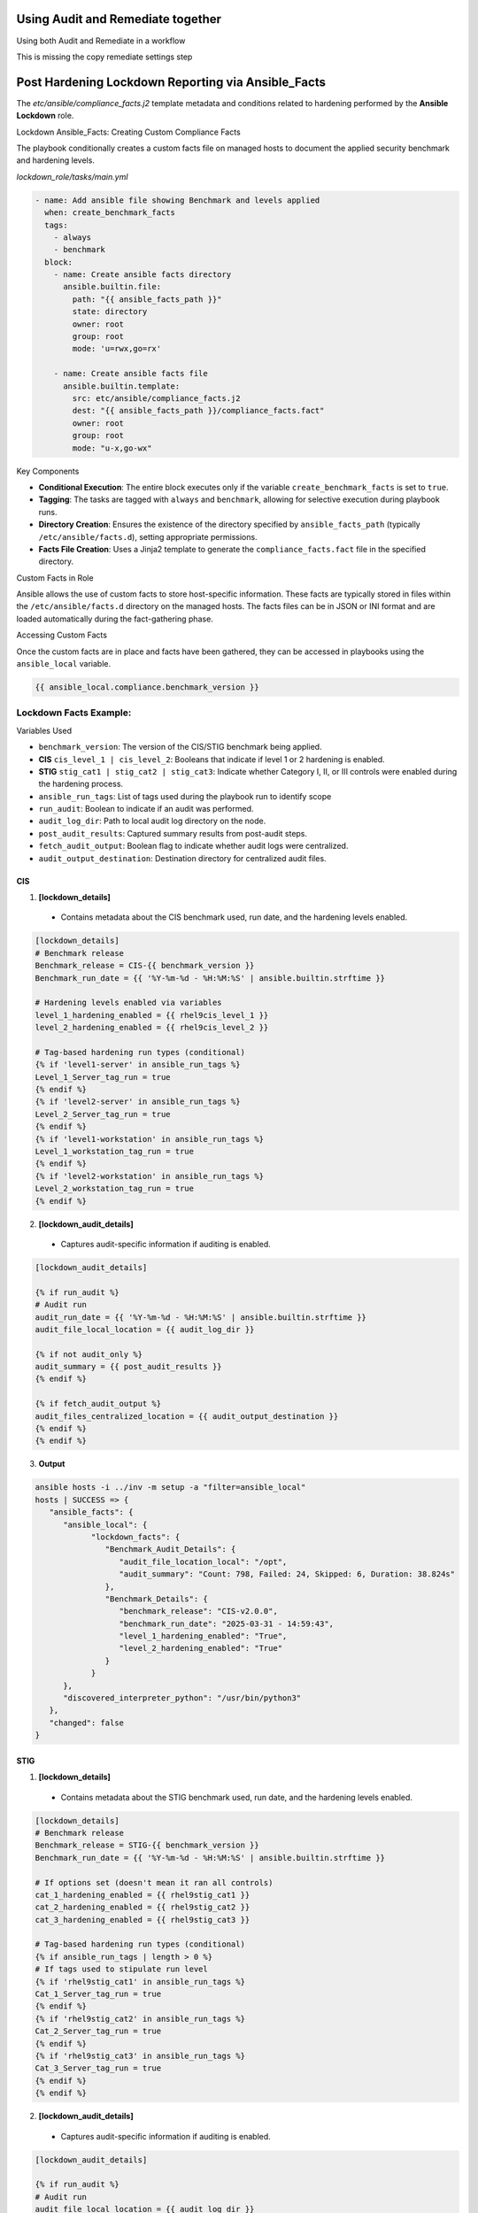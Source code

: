 Using Audit and Remediate together
==========================================

Using both Audit and Remediate in a workflow

This is missing the copy remediate settings step

.. image:: ../_static/rem_initiated_audit.png
   :height: 1500px
   :width: 1500px
   :align: center
   :alt: Process Workflow Audit and Remediate


Post Hardening Lockdown Reporting via Ansible_Facts
===================================================

The `etc/ansible/compliance_facts.j2` template metadata and conditions related to hardening performed by the **Ansible Lockdown** role.

Lockdown Ansible_Facts: Creating Custom Compliance Facts

The playbook conditionally creates a custom facts file on managed hosts to document the applied security benchmark and hardening levels.

`lockdown_role/tasks/main.yml`

.. code-block:: yaml

    - name: Add ansible file showing Benchmark and levels applied
      when: create_benchmark_facts
      tags:
        - always
        - benchmark
      block:
        - name: Create ansible facts directory
          ansible.builtin.file:
            path: "{{ ansible_facts_path }}"
            state: directory
            owner: root
            group: root
            mode: 'u=rwx,go=rx'

        - name: Create ansible facts file
          ansible.builtin.template:
            src: etc/ansible/compliance_facts.j2
            dest: "{{ ansible_facts_path }}/compliance_facts.fact"
            owner: root
            group: root
            mode: "u-x,go-wx"

Key Components

- **Conditional Execution**: The entire block executes only if the variable ``create_benchmark_facts`` is set to ``true``.

- **Tagging**: The tasks are tagged with ``always`` and ``benchmark``, allowing for selective execution during playbook runs.

- **Directory Creation**: Ensures the existence of the directory specified by ``ansible_facts_path`` (typically ``/etc/ansible/facts.d``), setting appropriate permissions.

- **Facts File Creation**: Uses a Jinja2 template to generate the ``compliance_facts.fact`` file in the specified directory.

Custom Facts in Role

Ansible allows the use of custom facts to store host-specific information. These facts are typically stored in files within the ``/etc/ansible/facts.d``
directory on the managed hosts. The facts files can be in JSON or INI format and are loaded automatically during the fact-gathering phase.

Accessing Custom Facts

Once the custom facts are in place and facts have been gathered, they can be accessed in playbooks using the ``ansible_local`` variable.

.. code-block:: jinja

    {{ ansible_local.compliance.benchmark_version }}


Lockdown Facts Example:
-----------------------

Variables Used

- ``benchmark_version``: The version of the CIS/STIG benchmark being applied.
- **CIS** ``cis_level_1 | cis_level_2``: Booleans that indicate if level 1 or 2 hardening is enabled.
- **STIG** ``stig_cat1 | stig_cat2 | stig_cat3``: Indicate whether Category I, II, or III controls were enabled during the hardening process.
- ``ansible_run_tags``: List of tags used during the playbook run to identify scope
- ``run_audit``: Boolean to indicate if an audit was performed.
- ``audit_log_dir``: Path to local audit log directory on the node.
- ``post_audit_results``: Captured summary results from post-audit steps.
- ``fetch_audit_output``: Boolean flag to indicate whether audit logs were centralized.
- ``audit_output_destination``: Destination directory for centralized audit files.

CIS
+++

1. **[lockdown_details]**
  - Contains metadata about the CIS benchmark used, run date, and the hardening levels enabled.

.. code-block:: ini

  [lockdown_details]
  # Benchmark release
  Benchmark_release = CIS-{{ benchmark_version }}
  Benchmark_run_date = {{ '%Y-%m-%d - %H:%M:%S' | ansible.builtin.strftime }}

  # Hardening levels enabled via variables
  level_1_hardening_enabled = {{ rhel9cis_level_1 }}
  level_2_hardening_enabled = {{ rhel9cis_level_2 }}

  # Tag-based hardening run types (conditional)
  {% if 'level1-server' in ansible_run_tags %}
  Level_1_Server_tag_run = true
  {% endif %}
  {% if 'level2-server' in ansible_run_tags %}
  Level_2_Server_tag_run = true
  {% endif %}
  {% if 'level1-workstation' in ansible_run_tags %}
  Level_1_workstation_tag_run = true
  {% endif %}
  {% if 'level2-workstation' in ansible_run_tags %}
  Level_2_workstation_tag_run = true
  {% endif %}

2. **[lockdown_audit_details]**
  - Captures audit-specific information if auditing is enabled.

.. code-block:: ini

  [lockdown_audit_details]

  {% if run_audit %}
  # Audit run
  audit_run_date = {{ '%Y-%m-%d - %H:%M:%S' | ansible.builtin.strftime }}
  audit_file_local_location = {{ audit_log_dir }}

  {% if not audit_only %}
  audit_summary = {{ post_audit_results }}
  {% endif %}

  {% if fetch_audit_output %}
  audit_files_centralized_location = {{ audit_output_destination }}
  {% endif %}
  {% endif %}

3. **Output**

.. code-block:: ini

      ansible hosts -i ../inv -m setup -a "filter=ansible_local"
      hosts | SUCCESS => {
         "ansible_facts": {
            "ansible_local": {
                  "lockdown_facts": {
                     "Benchmark_Audit_Details": {
                        "audit_file_location_local": "/opt",
                        "audit_summary": "Count: 798, Failed: 24, Skipped: 6, Duration: 38.824s"
                     },
                     "Benchmark_Details": {
                        "benchmark_release": "CIS-v2.0.0",
                        "benchmark_run_date": "2025-03-31 - 14:59:43",
                        "level_1_hardening_enabled": "True",
                        "level_2_hardening_enabled": "True"
                     }
                  }
            },
            "discovered_interpreter_python": "/usr/bin/python3"
         },
         "changed": false
      }

STIG
++++

1. **[lockdown_details]**
  - Contains metadata about the STIG benchmark used, run date, and the hardening levels enabled.

.. code-block:: ini

  [lockdown_details]
  # Benchmark release
  Benchmark_release = STIG-{{ benchmark_version }}
  Benchmark_run_date = {{ '%Y-%m-%d - %H:%M:%S' | ansible.builtin.strftime }}

  # If options set (doesn't mean it ran all controls)
  cat_1_hardening_enabled = {{ rhel9stig_cat1 }}
  cat_2_hardening_enabled = {{ rhel9stig_cat2 }}
  cat_3_hardening_enabled = {{ rhel9stig_cat3 }}

  # Tag-based hardening run types (conditional)
  {% if ansible_run_tags | length > 0 %}
  # If tags used to stipulate run level
  {% if 'rhel9stig_cat1' in ansible_run_tags %}
  Cat_1_Server_tag_run = true
  {% endif %}
  {% if 'rhel9stig_cat2' in ansible_run_tags %}
  Cat_2_Server_tag_run = true
  {% endif %}
  {% if 'rhel9stig_cat3' in ansible_run_tags %}
  Cat_3_Server_tag_run = true
  {% endif %}
  {% endif %}

2. **[lockdown_audit_details]**
  - Captures audit-specific information if auditing is enabled.

.. code-block:: ini

  [lockdown_audit_details]

  {% if run_audit %}
  # Audit run
  audit_file_local_location = {{ audit_log_dir }}

  {% if not audit_only %}
  audit_summary = {{ post_audit_results }}
  {% endif %}

  {% if fetch_audit_output %}
  audit_files_centralized_location = {{ audit_output_destination }}
  {% endif %}
  {% endif %}

3. **Output**

.. code-block:: ini

      ansible hosts -i ../inv -m setup -a "filter=ansible_local"
      hosts | SUCCESS => {
         "ansible_facts": {
            "ansible_local": {
                  "lockdown_facts": {
                     "Benchmark_Audit_Details": {
                        "audit_file_location_local": "/opt",
                        "audit_summary = Count: 979, Failed: 73, Skipped: 22, Duration: 18.411s"
                     },
                     "Benchmark_Details": {
                        "benchmark_release": "STIG-v2r2",
                        "benchmark_run_date": "2025-03-31 - 14:59:43",
                        "cat_1_hardening_enabled": "True",
                        "cat_2_hardening_enabled": "True",
                        "cat_3_hardening_enabled": "True",
                     }
                  }
            },
            "discovered_interpreter_python": "/usr/bin/python3"
         },
         "changed": false
      }

